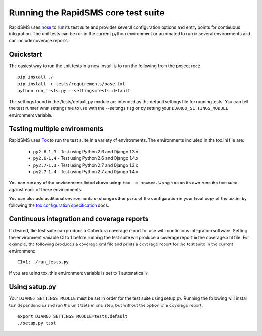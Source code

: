 Running the RapidSMS core test suite
====================================

RapidSMS uses `nose <http://pypi.python.org/pypi/nose/>`_ to run its test suite
and provides several configuration options and entry points for continuous
integration. The unit tests can be run in the current python environment or
automated to run in several environments and can include coverage reports.

Quickstart
----------

The easiest way to run the unit tests in a new install is to run the following
from the project root::

    pip install ./
    pip install -r tests/requirements/base.txt
    python run_tests.py --settings=tests.default

The settings found in the /tests/default.py module are intended as the default
settings file for running tests. You can tell the test runner what settings
file to use with the --settings flag or by setting your
``DJANGO_SETTINGS_MODULE`` environment variable.

Testing multiple environments
-----------------------------

RapidSMS uses `Tox <http://tox.readthedocs.org/en/latest/index.html>`_ to run
the test suite in a variety of environments. The environments included in the
tox.ini file are:

 * ``py2.6-1.3`` - Test using Python 2.6 and Django 1.3.x
 * ``py2.6-1.4`` - Test using Python 2.6 and Django 1.4.x
 * ``py2.7-1.3`` - Test using Python 2.7 and Django 1.3.x
 * ``py2.7-1.4`` - Test using Python 2.7 and Django 1.4.x

You can run any of the environments listed above using: ``tox -e <name>``.
Using ``tox`` on its own runs the test suite against each of these
environments.

You can also add additional environments or change other parts of the
configuration in your local copy of the tox.ini by following the `tox
configuration specification
<http://tox.readthedocs.org/en/latest/config.html>`_ docs.

Continuous integration and coverage reports
-------------------------------------------

If desired, the test suite can produce a Cobertura coverage report for use with
continuous integration software. Setting the environment variable CI to 1
before running the test suite will produce a coverage report in the
coverage.xml file. For example, the following produces a coverage.xml file and
prints a coverage report for the test suite in the current environment::

	CI=1; ./run_tests.py

If you are using tox, this environment variable is set to 1 automatically.

Using setup.py
--------------

Your ``DJANGO_SETTINGS_MODULE`` must be set in order for the test suite using
setup.py. Running the following will install test dependencies and run the unit
tests in one step, but without the option of a coverage report::

    export DJANGO_SETTINGS_MODULE=tests.default
    ./setup.py test
